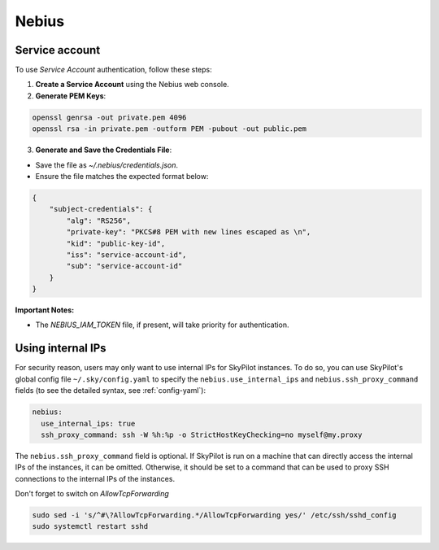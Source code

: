 Nebius
======

.. _nebius-service-account:

Service account
----------------

To use *Service Account* authentication, follow these steps:

1. **Create a Service Account** using the Nebius web console.
2. **Generate PEM Keys**:

.. code-block:: shell

   openssl genrsa -out private.pem 4096
   openssl rsa -in private.pem -outform PEM -pubout -out public.pem

3.  **Generate and Save the Credentials File**:

* Save the file as `~/.nebius/credentials.json`.
* Ensure the file matches the expected format below:

.. code-block:: json

     {
         "subject-credentials": {
             "alg": "RS256",
             "private-key": "PKCS#8 PEM with new lines escaped as \n",
             "kid": "public-key-id",
             "iss": "service-account-id",
             "sub": "service-account-id"
         }
     }


**Important Notes:**

* The `NEBIUS_IAM_TOKEN` file, if present, will take priority for authentication.

Using internal IPs
-----------------------
For security reason, users may only want to use internal IPs for SkyPilot instances.
To do so, you can use SkyPilot's global config file ``~/.sky/config.yaml`` to specify the ``nebius.use_internal_ips`` and ``nebius.ssh_proxy_command`` fields (to see the detailed syntax, see :ref:`config-yaml`):

.. code-block:: yaml

    nebius:
      use_internal_ips: true
      ssh_proxy_command: ssh -W %h:%p -o StrictHostKeyChecking=no myself@my.proxy

The ``nebius.ssh_proxy_command`` field is optional. If SkyPilot is run on a machine that can directly access the internal IPs of the instances, it can be omitted. Otherwise, it should be set to a command that can be used to proxy SSH connections to the internal IPs of the instances.

Don't forget to switch on `AllowTcpForwarding`

.. code-block:: bash

    sudo sed -i 's/^#\?AllowTcpForwarding.*/AllowTcpForwarding yes/' /etc/ssh/sshd_config
    sudo systemctl restart sshd
